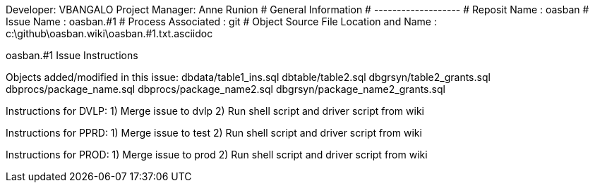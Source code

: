 Developer:       VBANGALO
Project Manager: Anne Runion 
#  General Information
#  -------------------
#  Reposit Name       : oasban
#  Issue Name         : oasban.#1
#  Process Associated : git
#  Object Source File Location and Name : c:\github\oasban.wiki\oasban.#1.txt.asciidoc

oasban.#1 Issue Instructions

Objects added/modified in this issue:
dbdata/table1_ins.sql
dbtable/table2.sql
dbgrsyn/table2_grants.sql
dbprocs/package_name.sql
dbprocs/package_name2.sql
dbgrsyn/package_name2_grants.sql

Instructions for DVLP:
1) Merge issue to dvlp
2) Run shell script and driver script from wiki

Instructions for PPRD:
1) Merge issue to test
2) Run shell script and driver script from wiki

Instructions for PROD:
1) Merge issue to prod
2) Run shell script and driver script from wiki